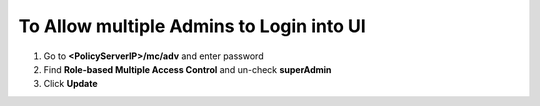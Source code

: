 To Allow multiple Admins to Login into UI
=========================================

#. Go to **<PolicyServerIP>/mc/adv** and enter password
#. Find **Role-based Multiple Access Control** and un-check **superAdmin**
#. Click **Update**
